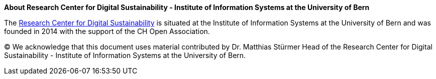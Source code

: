 :homepage: http://www.digitale-nachhaltigkeit.unibe.ch/index_eng.html

:keywords: Digital Sustainability, Research, University of Bern

:numbered!:
**About Research Center for Digital Sustainability - Institute of Information Systems at the University of Bern**

[role="lead"]
The http://www.digitale-nachhaltigkeit.unibe.ch/index_eng.html[Research Center for Digital Sustainability] is situated at the Institute of Information Systems at the University of Bern and was founded in 2014 with the support of the CH Open Association.

(C)
We acknowledge that this document uses material contributed by Dr. Matthias Stürmer Head of the Research Center for Digital Sustainability - Institute of Information Systems at the University of Bern.
